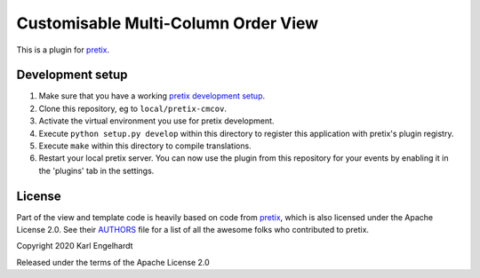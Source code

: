 Customisable Multi-Column Order View
==========================

This is a plugin for `pretix`_.

Development setup
-----------------

1. Make sure that you have a working `pretix development setup`_.

2. Clone this repository, eg to ``local/pretix-cmcov``.

3. Activate the virtual environment you use for pretix development.

4. Execute ``python setup.py develop`` within this directory to register this application with pretix's plugin registry.

5. Execute ``make`` within this directory to compile translations.

6. Restart your local pretix server. You can now use the plugin from this repository for your events by enabling it in
   the 'plugins' tab in the settings.


License
-------

Part of the view and template code is heavily based on code from `pretix`_, which is also licensed under the Apache License 2.0. See their `AUTHORS`_ file for a list of all the awesome folks who contributed to pretix.

Copyright 2020 Karl Engelhardt

Released under the terms of the Apache License 2.0



.. _pretix: https://github.com/pretix/pretix
.. _pretix development setup: https://docs.pretix.eu/en/latest/development/setup.html
.. _AUTHORS: https://github.com/pretix/pretix/blob/master/AUTHORS
